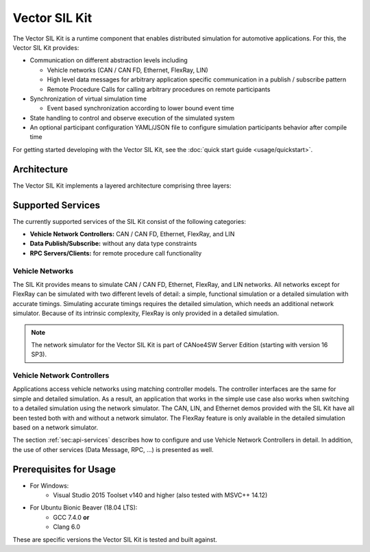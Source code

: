 =============================================
Vector SIL Kit
=============================================

The Vector SIL Kit is a runtime component that enables distributed simulation for
automotive applications. For this, the Vector SIL Kit provides:

* Communication on different abstraction levels including

  * Vehicle networks (CAN / CAN FD, Ethernet, FlexRay, LIN)
  * High level data messages for arbitrary application specific communication in a publish / subscribe pattern
  * Remote Procedure Calls for calling arbitrary procedures on remote participants

* Synchronization of virtual simulation time

  * Event based synchronization according to lower bound event time

* State handling to control and observe execution of the simulated system
* An optional participant configuration YAML/JSON file to configure simulation participants behavior after
  compile time


For getting started developing with the Vector SIL Kit, see the :doc:`quick start guide <usage/quickstart>`.

Architecture
----------------------------

The Vector SIL Kit implements a layered architecture comprising three layers:

.. figure:: _static/SilKitArchitecture.svg
    :align: center

Supported Services
------------------

The currently supported services of the SIL Kit consist of the following categories:

* **Vehicle Network Controllers:** CAN / CAN FD, Ethernet, FlexRay, and LIN
* **Data Publish/Subscribe:** without any data type constraints
* **RPC Servers/Clients:** for remote procedure call functionality

Vehicle Networks
~~~~~~~~~~~~~~~~

The SIL Kit provides means to simulate CAN / CAN FD, Ethernet, FlexRay, and LIN networks.
All networks except for FlexRay can be simulated with two different levels of detail: a simple, functional simulation
or a detailed simulation with accurate timings. Simulating accurate timings requires the detailed simulation, which  
needs an additional network simulator. Because of its intrinsic complexity, FlexRay is only provided in a detailed 
simulation.

.. admonition:: Note
  
   The network simulator for the Vector SIL Kit is part of CANoe4SW Server Edition (starting with version 16 SP3).

Vehicle Network Controllers
~~~~~~~~~~~~~~~~~~~~~~~~~~~

Applications access vehicle networks using matching controller models. The
controller interfaces are the same for simple and detailed simulation. As a result,
an application that works in the simple use case also works when switching to
a detailed simulation using the network simulator. The CAN, LIN, and Ethernet demos 
provided with the SIL Kit have all been tested both with and without a network simulator. 
The FlexRay feature is only available in the detailed simulation based on a network simulator.

The section :ref:`sec:api-services` describes how to configure and use Vehicle Network Controllers in detail. 
In addition, the use of other services (Data Message, RPC, ...) is presented as well.


Prerequisites for Usage
---------------------------

* For Windows:
    * Visual Studio 2015 Toolset v140 and higher (also tested with MSVC++ 14.12)
* For Ubuntu Bionic Beaver (18.04 LTS):
    * GCC 7.4.0 **or**
    * Clang 6.0

These are specific versions the Vector SIL Kit is tested and built against.

